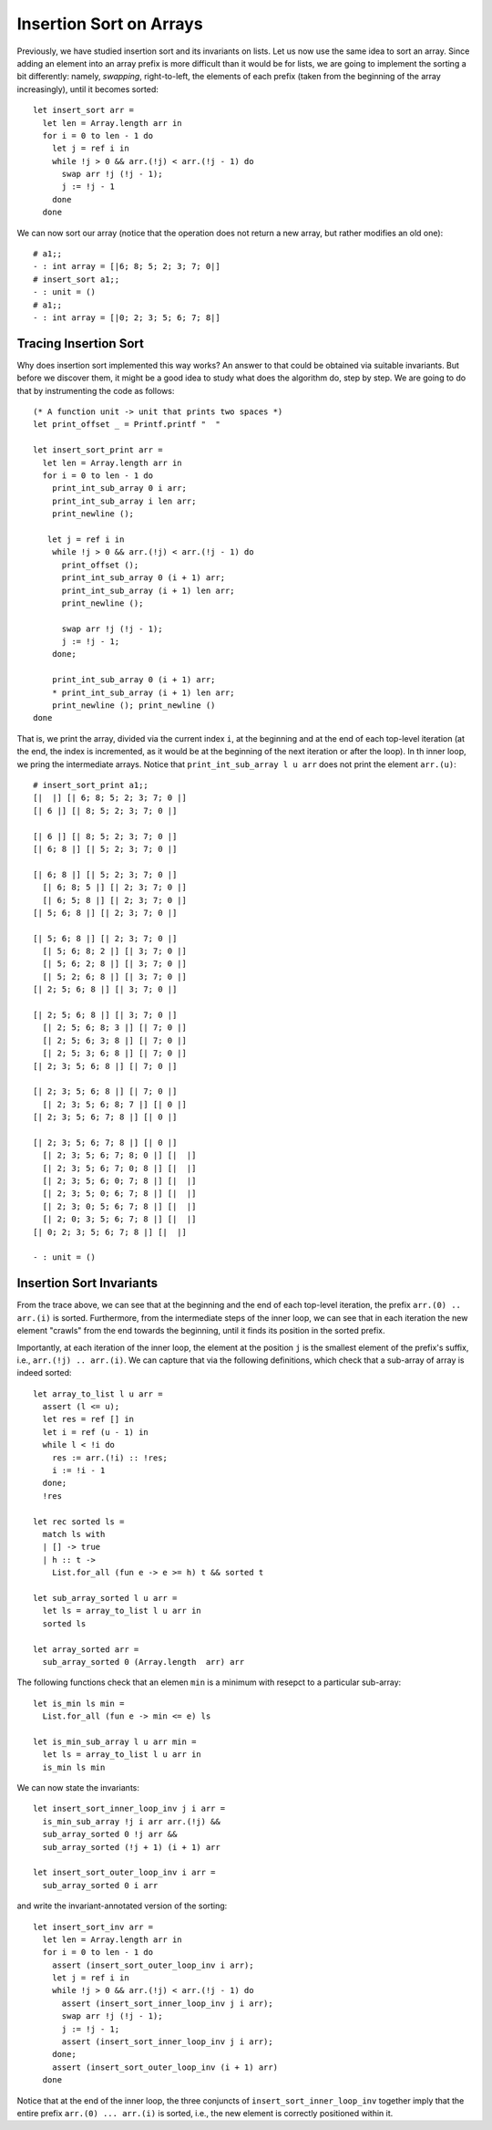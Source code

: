 .. -*- mode: rst -*-

Insertion Sort on Arrays
========================

Previously, we have studied insertion sort and its invariants on
lists. Let us now use the same idea to sort an array. Since adding an
element into an array prefix is more difficult than it would be for
lists, we are going to implement the sorting a bit differently:
namely, *swapping*, right-to-left, the elements of each prefix (taken
from the beginning of the array increasingly), until it becomes
sorted::

  let insert_sort arr = 
    let len = Array.length arr in
    for i = 0 to len - 1 do
      let j = ref i in 
      while !j > 0 && arr.(!j) < arr.(!j - 1) do
        swap arr !j (!j - 1);
        j := !j - 1
      done
    done

We can now sort our array (notice that the operation does not return a
new array, but rather modifies an old one)::

  # a1;;
  - : int array = [|6; 8; 5; 2; 3; 7; 0|]
  # insert_sort a1;;
  - : unit = ()
  # a1;;
  - : int array = [|0; 2; 3; 5; 6; 7; 8|]

Tracing Insertion Sort
----------------------

Why does insertion sort implemented this way works? An answer to that
could be obtained via suitable invariants. But before we discover
them, it might be a good idea to study what does the algorithm do,
step by step. We are going to do that by instrumenting the code as
follows::

  (* A function unit -> unit that prints two spaces *)
  let print_offset _ = Printf.printf "  "

  let insert_sort_print arr = 
    let len = Array.length arr in
    for i = 0 to len - 1 do
      print_int_sub_array 0 i arr; 
      print_int_sub_array i len arr;
      print_newline ();
      
     let j = ref i in 
      while !j > 0 && arr.(!j) < arr.(!j - 1) do
        print_offset ();
        print_int_sub_array 0 (i + 1) arr;
        print_int_sub_array (i + 1) len arr;
        print_newline ();
        
        swap arr !j (!j - 1);
        j := !j - 1;
      done;
      
      print_int_sub_array 0 (i + 1) arr; 
      * print_int_sub_array (i + 1) len arr; 
      print_newline (); print_newline ()
  done

That is, we print the array, divided via the current index ``i``, at
the beginning and at the end of each top-level iteration (at the end,
the index is incremented, as it would be at the beginning of the next
iteration or after the loop). In th inner loop, we pring the
intermediate arrays. Notice that ``print_int_sub_array l u arr`` does
not print the element ``arr.(u)``::

 # insert_sort_print a1;;
 [|  |] [| 6; 8; 5; 2; 3; 7; 0 |] 
 [| 6 |] [| 8; 5; 2; 3; 7; 0 |] 

 [| 6 |] [| 8; 5; 2; 3; 7; 0 |] 
 [| 6; 8 |] [| 5; 2; 3; 7; 0 |] 

 [| 6; 8 |] [| 5; 2; 3; 7; 0 |] 
   [| 6; 8; 5 |] [| 2; 3; 7; 0 |] 
   [| 6; 5; 8 |] [| 2; 3; 7; 0 |] 
 [| 5; 6; 8 |] [| 2; 3; 7; 0 |] 

 [| 5; 6; 8 |] [| 2; 3; 7; 0 |] 
   [| 5; 6; 8; 2 |] [| 3; 7; 0 |] 
   [| 5; 6; 2; 8 |] [| 3; 7; 0 |] 
   [| 5; 2; 6; 8 |] [| 3; 7; 0 |] 
 [| 2; 5; 6; 8 |] [| 3; 7; 0 |] 

 [| 2; 5; 6; 8 |] [| 3; 7; 0 |] 
   [| 2; 5; 6; 8; 3 |] [| 7; 0 |] 
   [| 2; 5; 6; 3; 8 |] [| 7; 0 |] 
   [| 2; 5; 3; 6; 8 |] [| 7; 0 |] 
 [| 2; 3; 5; 6; 8 |] [| 7; 0 |] 

 [| 2; 3; 5; 6; 8 |] [| 7; 0 |] 
   [| 2; 3; 5; 6; 8; 7 |] [| 0 |] 
 [| 2; 3; 5; 6; 7; 8 |] [| 0 |] 

 [| 2; 3; 5; 6; 7; 8 |] [| 0 |] 
   [| 2; 3; 5; 6; 7; 8; 0 |] [|  |] 
   [| 2; 3; 5; 6; 7; 0; 8 |] [|  |] 
   [| 2; 3; 5; 6; 0; 7; 8 |] [|  |] 
   [| 2; 3; 5; 0; 6; 7; 8 |] [|  |] 
   [| 2; 3; 0; 5; 6; 7; 8 |] [|  |] 
   [| 2; 0; 3; 5; 6; 7; 8 |] [|  |] 
 [| 0; 2; 3; 5; 6; 7; 8 |] [|  |] 

 - : unit = ()

Insertion Sort Invariants
-------------------------

From the trace above, we can see that at the beginning and the end of
each top-level iteration, the prefix ``arr.(0) .. arr.(i)`` is sorted.
Furthermore, from the intermediate steps of the inner loop, we can see
that in each iteration the new element "crawls" from the end towards
the beginning, until it finds its position in the sorted prefix. 

Importantly, at each iteration of the inner loop, the element at the
position ``j`` is the smallest element of the prefix's suffix, i.e., 
``arr.(!j) .. arr.(i)``. We can capture that via the following
definitions, which check that a sub-array of array is indeed sorted::

  let array_to_list l u arr = 
    assert (l <= u);
    let res = ref [] in
    let i = ref (u - 1) in
    while l < !i do
      res := arr.(!i) :: !res;
      i := !i - 1             
    done;
    !res

  let rec sorted ls = 
    match ls with 
    | [] -> true
    | h :: t -> 
      List.for_all (fun e -> e >= h) t && sorted t

  let sub_array_sorted l u arr = 
    let ls = array_to_list l u arr in 
    sorted ls

  let array_sorted arr = 
    sub_array_sorted 0 (Array.length  arr) arr

The following functions check that an elemen ``min`` is a minimum with
resepct to a particular sub-array::

 let is_min ls min = 
   List.for_all (fun e -> min <= e) ls

 let is_min_sub_array l u arr min = 
   let ls = array_to_list l u arr in 
   is_min ls min

We can now state the invariants::

 let insert_sort_inner_loop_inv j i arr = 
   is_min_sub_array !j i arr arr.(!j) &&
   sub_array_sorted 0 !j arr && 
   sub_array_sorted (!j + 1) (i + 1) arr

 let insert_sort_outer_loop_inv i arr = 
   sub_array_sorted 0 i arr

and write the invariant-annotated version of the sorting::

 let insert_sort_inv arr = 
   let len = Array.length arr in
   for i = 0 to len - 1 do
     assert (insert_sort_outer_loop_inv i arr);    
     let j = ref i in 
     while !j > 0 && arr.(!j) < arr.(!j - 1) do
       assert (insert_sort_inner_loop_inv j i arr);
       swap arr !j (!j - 1);
       j := !j - 1;
       assert (insert_sort_inner_loop_inv j i arr);
     done;
     assert (insert_sort_outer_loop_inv (i + 1) arr)
   done

Notice that at the end of the inner loop, the three conjuncts of
``insert_sort_inner_loop_inv`` together imply that the entire prefix
``arr.(0) ... arr.(i)`` is sorted, i.e., the new element is correctly
positioned within it.
